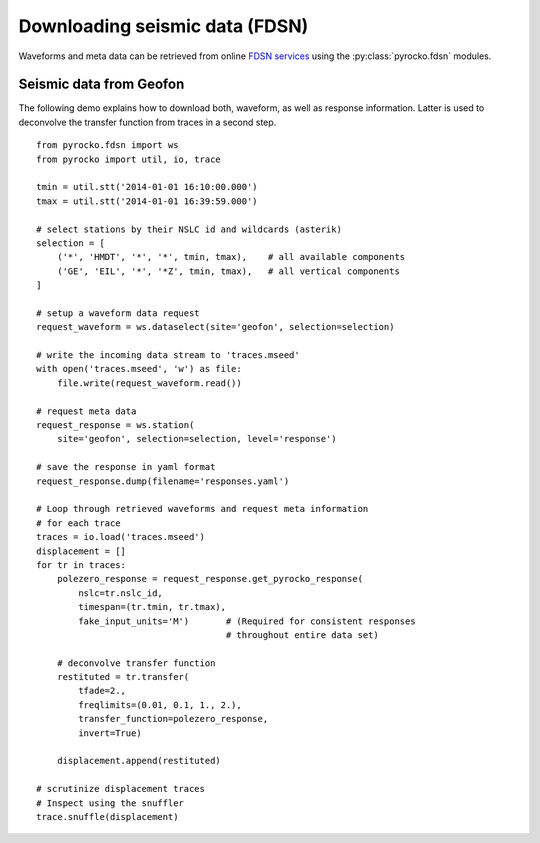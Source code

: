 Downloading seismic data (FDSN)
================================

Waveforms and meta data can be retrieved from online `FDSN services <http://www.fdsn.org>`_ using the :py:class:`pyrocko.fdsn` modules.


Seismic data from Geofon
-------------------------

The following demo explains how to download both, waveform, as well as response information. Latter is used to deconvolve the transfer function from traces in a second step.

::

    from pyrocko.fdsn import ws
    from pyrocko import util, io, trace

    tmin = util.stt('2014-01-01 16:10:00.000')
    tmax = util.stt('2014-01-01 16:39:59.000')

    # select stations by their NSLC id and wildcards (asterik)
    selection = [
        ('*', 'HMDT', '*', '*', tmin, tmax),    # all available components
        ('GE', 'EIL', '*', '*Z', tmin, tmax),   # all vertical components
    ]

    # setup a waveform data request
    request_waveform = ws.dataselect(site='geofon', selection=selection)

    # write the incoming data stream to 'traces.mseed'
    with open('traces.mseed', 'w') as file:
        file.write(request_waveform.read())

    # request meta data
    request_response = ws.station(
        site='geofon', selection=selection, level='response')

    # save the response in yaml format
    request_response.dump(filename='responses.yaml')

    # Loop through retrieved waveforms and request meta information
    # for each trace
    traces = io.load('traces.mseed')
    displacement = []
    for tr in traces:
        polezero_response = request_response.get_pyrocko_response(
            nslc=tr.nslc_id,
            timespan=(tr.tmin, tr.tmax),
            fake_input_units='M')       # (Required for consistent responses
                                        # throughout entire data set)

        # deconvolve transfer function
        restituted = tr.transfer(
            tfade=2.,
            freqlimits=(0.01, 0.1, 1., 2.),
            transfer_function=polezero_response,
            invert=True)

        displacement.append(restituted)

    # scrutinize displacement traces
    # Inspect using the snuffler
    trace.snuffle(displacement)
